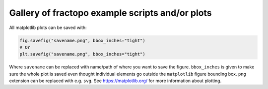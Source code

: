 Gallery of fractopo example scripts and/or plots
=============================================================================

All matplotlib plots can be saved with:

.. code:: python

    fig.savefig("savename.png", bbox_inches="tight")
    # Or
    plt.savefig("savename.png", bbox_inches="tight")

Where ``savename`` can be replaced with name/path of where you
want to save the figure. ``bbox_inches`` is given to make sure the whole
plot is saved even thought individual elements go outside the ``matplotlib``
figure bounding box. ``png`` extension can be replaced with e.g. ``svg``.
See https://matplotlib.org/ for more information about plotting.
